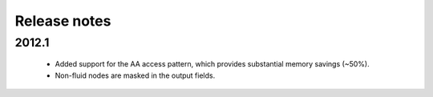 Release notes
=============

2012.1
""""""
 * Added support for the AA access pattern, which provides substantial memory savings (~50%).
 * Non-fluid nodes are masked in the output fields.
